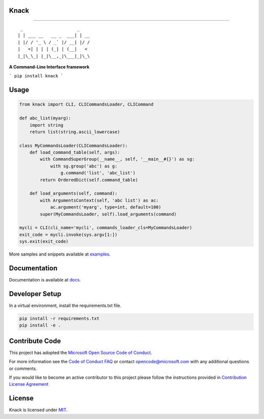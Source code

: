 Knack
=====

.. image:: https://img.shields.io/pypi/v/knack.svg
    :target: https://pypi.python.org/pypi/knack

.. image:: https://img.shields.io/pypi/pyversions/knack.svg
    :target: https://pypi.python.org/pypi/knack

.. image:: https://travis-ci.org/Microsoft/knack.svg?branch=master
    :target: https://travis-ci.org/Microsoft/knack


------------

::

    _                     _    
   | | ___ __   __ _  ___| | __
   | |/ / '_ \ / _` |/ __| |/ /
   |   <| | | | (_| | (__|   < 
   |_|\_\_| |_|\__,_|\___|_|\_\


**A Command-Line Interface framework**

```
pip install knack
```


Usage
=====


.. code-block:: python

    from knack import CLI, CLICommandsLoader, CLICommand

    def abc_list(myarg):
        import string
        return list(string.ascii_lowercase)

    class MyCommandsLoader(CLICommandsLoader):
        def load_command_table(self, args):
            with CommandSuperGroup(__name__, self, '__main__#{}') as sg:
                with sg.group('abc') as g:
                    g.command('list', 'abc_list')
            return OrderedDict(self.command_table)

        def load_arguments(self, command):
            with ArgumentsContext(self, 'abc list') as ac:
                ac.argument('myarg', type=int, default=100)
            super(MyCommandsLoader, self).load_arguments(command)

    mycli = CLI(cli_name='mycli', commands_loader_cls=MyCommandsLoader)
    exit_code = mycli.invoke(sys.argv[1:])
    sys.exit(exit_code)


More samples and snippets available at `examples <examples>`__.


Documentation
=============

Documentation is available at `docs <docs>`__.

Developer Setup
===============

In a virtual environment, install the requirements.txt file.

.. code-block:: bash

    pip install -r requirements.txt
    pip install -e .


Contribute Code
===============

This project has adopted the `Microsoft Open Source Code of Conduct <https://opensource.microsoft.com/codeofconduct/>`__.

For more information see the `Code of Conduct FAQ <https://opensource.microsoft.com/codeofconduct/faq/>`__ or contact `opencode@microsoft.com <mailto:opencode@microsoft.com>`__ with any additional questions or comments.

If you would like to become an active contributor to this project please
follow the instructions provided in `Contribution License Agreement <https://cla.microsoft.com/>`__


License
=======

Knack is licensed under `MIT <LICENSE>`__.
